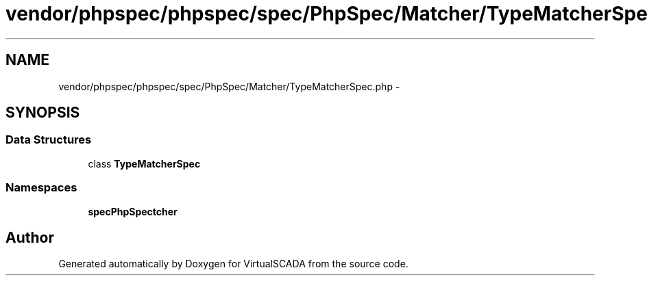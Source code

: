 .TH "vendor/phpspec/phpspec/spec/PhpSpec/Matcher/TypeMatcherSpec.php" 3 "Tue Apr 14 2015" "Version 1.0" "VirtualSCADA" \" -*- nroff -*-
.ad l
.nh
.SH NAME
vendor/phpspec/phpspec/spec/PhpSpec/Matcher/TypeMatcherSpec.php \- 
.SH SYNOPSIS
.br
.PP
.SS "Data Structures"

.in +1c
.ti -1c
.RI "class \fBTypeMatcherSpec\fP"
.br
.in -1c
.SS "Namespaces"

.in +1c
.ti -1c
.RI " \fBspec\\PhpSpec\\Matcher\fP"
.br
.in -1c
.SH "Author"
.PP 
Generated automatically by Doxygen for VirtualSCADA from the source code\&.
